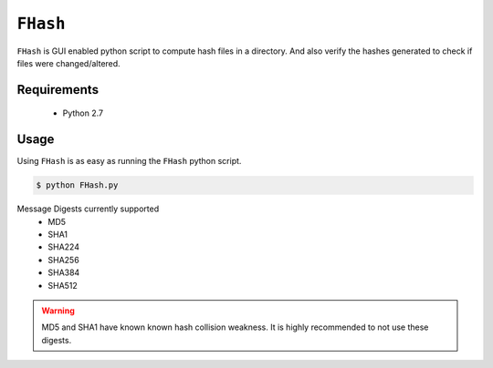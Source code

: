 ``FHash``
=========

``FHash`` is GUI enabled python script to compute hash files in a directory.
And also verify the hashes generated to check if files were changed/altered.

Requirements
++++++++++++

    * Python 2.7

Usage
+++++

Using ``FHash`` is as easy as running the ``FHash`` python script.

.. code-block:: console

   $ python FHash.py

Message Digests currently supported
	* MD5
	* SHA1
	* SHA224
	* SHA256
	* SHA384
	* SHA512

.. warning::
   MD5 and SHA1 have known known hash collision weakness. It is highly
   recommended to not use these digests.
